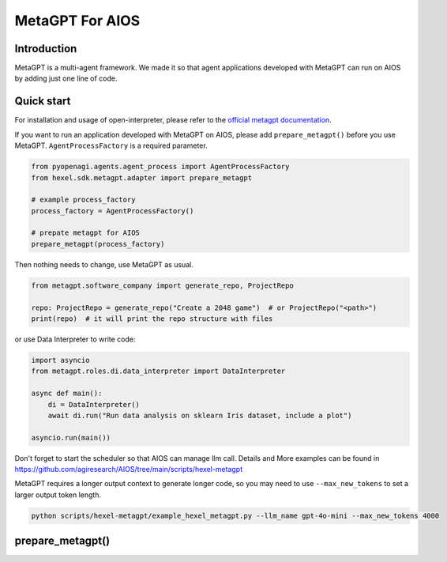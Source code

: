 MetaGPT For AIOS
=========================

Introduction
------------
MetaGPT is a multi-agent framework. We made it
so that agent applications developed with MetaGPT can run on AIOS by adding
just one line of code.

Quick start
-----------
For installation and usage of open-interpreter, please refer to the `official metagpt documentation <https://docs.deepwisdom.ai/main/en/>`_.

If you want to run an application developed with MetaGPT on AIOS, please add ``prepare_metagpt()``
before you use MetaGPT. ``AgentProcessFactory`` is a required parameter.

.. code-block:: python

    from pyopenagi.agents.agent_process import AgentProcessFactory
    from hexel.sdk.metagpt.adapter import prepare_metagpt

    # example process_factory
    process_factory = AgentProcessFactory()

    # prepate metagpt for AIOS
    prepare_metagpt(process_factory)

Then nothing needs to change, use MetaGPT as usual.

.. code-block:: python

    from metagpt.software_company import generate_repo, ProjectRepo

    repo: ProjectRepo = generate_repo("Create a 2048 game")  # or ProjectRepo("<path>")
    print(repo)  # it will print the repo structure with files

or use Data Interpreter to write code:

.. code-block:: python

    import asyncio
    from metagpt.roles.di.data_interpreter import DataInterpreter

    async def main():
        di = DataInterpreter()
        await di.run("Run data analysis on sklearn Iris dataset, include a plot")

    asyncio.run(main())


Don't forget to start the scheduler so that AIOS can manage llm call.
Details and More examples can be found in https://github.com/agiresearch/AIOS/tree/main/scripts/hexel-metagpt

MetaGPT requires a longer output context to generate longer code,
so you may need to use ``--max_new_tokens`` to set a larger output token length.

.. code-block:: shell

    python scripts/hexel-metagpt/example_hexel_metagpt.py --llm_name gpt-4o-mini --max_new_tokens 4000

prepare_metagpt()
---------------------

.. automethod:: hexel.sdk.metagpt.adapter.prepare_metagpt
    :noindex:
